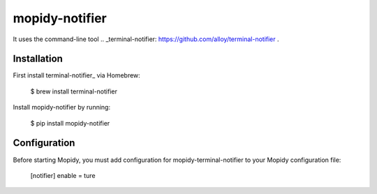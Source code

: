 ****************************
mopidy-notifier
****************************

.. image:: https://pypip.in/v/mopidy-notifier/badge.png
    :target: https://crate.io/packages/mopidy-notifier/
    :alt: Latest PyPI version

.. image:: https://pypip.in/d/mopidy-notifier/badge.png
    :target: https://crate.io/packages/mopidy-notifier/
    :alt: Number of PyPI downloads

.. _Mopidy: http://www.mopidy.com extension for displaying the Trackinfo (Song, Artist and Album) in the Notification Center of Mac OS X 10.8 and higher.
It uses the command-line tool .. _terminal-notifier: https://github.com/alloy/terminal-notifier .


Installation
============

First install terminal-notifier_ via Homebrew:

    $ brew install terminal-notifier

Install mopidy-notifier by running:

    $ pip install mopidy-notifier


Configuration
=============

Before starting Mopidy, you must add configuration for
mopidy-terminal-notifier to your Mopidy configuration file:

    [notifier]
    enable = ture